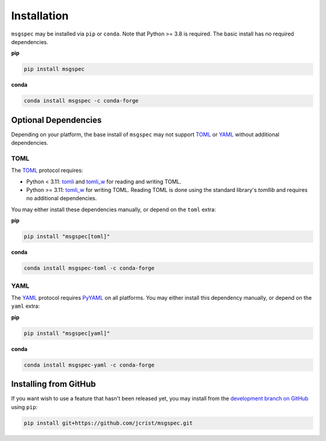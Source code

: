 Installation
============

``msgspec`` may be installed via ``pip`` or ``conda``. Note that Python >= 3.8
is required. The basic install has no required dependencies.

**pip**

.. code-block:: shell

    pip install msgspec

**conda**

.. code-block:: shell

    conda install msgspec -c conda-forge


Optional Dependencies
---------------------

Depending on your platform, the base install of ``msgspec`` may not support
TOML_ or YAML_ without additional dependencies.

TOML
~~~~

The TOML_ protocol requires:

- Python < 3.11: `tomli`_ and `tomli_w`_ for reading and writing TOML.

- Python >= 3.11: `tomli_w`_ for writing TOML. Reading TOML is done using
  the standard library's `tomllib` and requires no additional dependencies.

You may either install these dependencies manually, or depend on the ``toml``
extra:

**pip**

.. code-block:: shell

    pip install "msgspec[toml]"

**conda**

.. code-block:: shell

    conda install msgspec-toml -c conda-forge

YAML
~~~~

The YAML_ protocol requires PyYAML_ on all platforms. You may either install
this dependency manually, or depend on the ``yaml`` extra:

**pip**

.. code-block:: shell

    pip install "msgspec[yaml]"

**conda**

.. code-block:: shell

    conda install msgspec-yaml -c conda-forge


Installing from GitHub
----------------------

If you want wish to use a feature that hasn't been released yet, you may
install from the `development branch on GitHub
<https://github.com/jcrist/msgspec>`__ using ``pip``:

.. code-block:: shell

    pip install git+https://github.com/jcrist/msgspec.git


.. _YAML: https://yaml.org
.. _TOML: https://toml.io/en/
.. _PyYAML: https://pyyaml.org/
.. _tomli: https://github.com/hukkin/tomli
.. _tomli_w: https://github.com/hukkin/tomli-w
